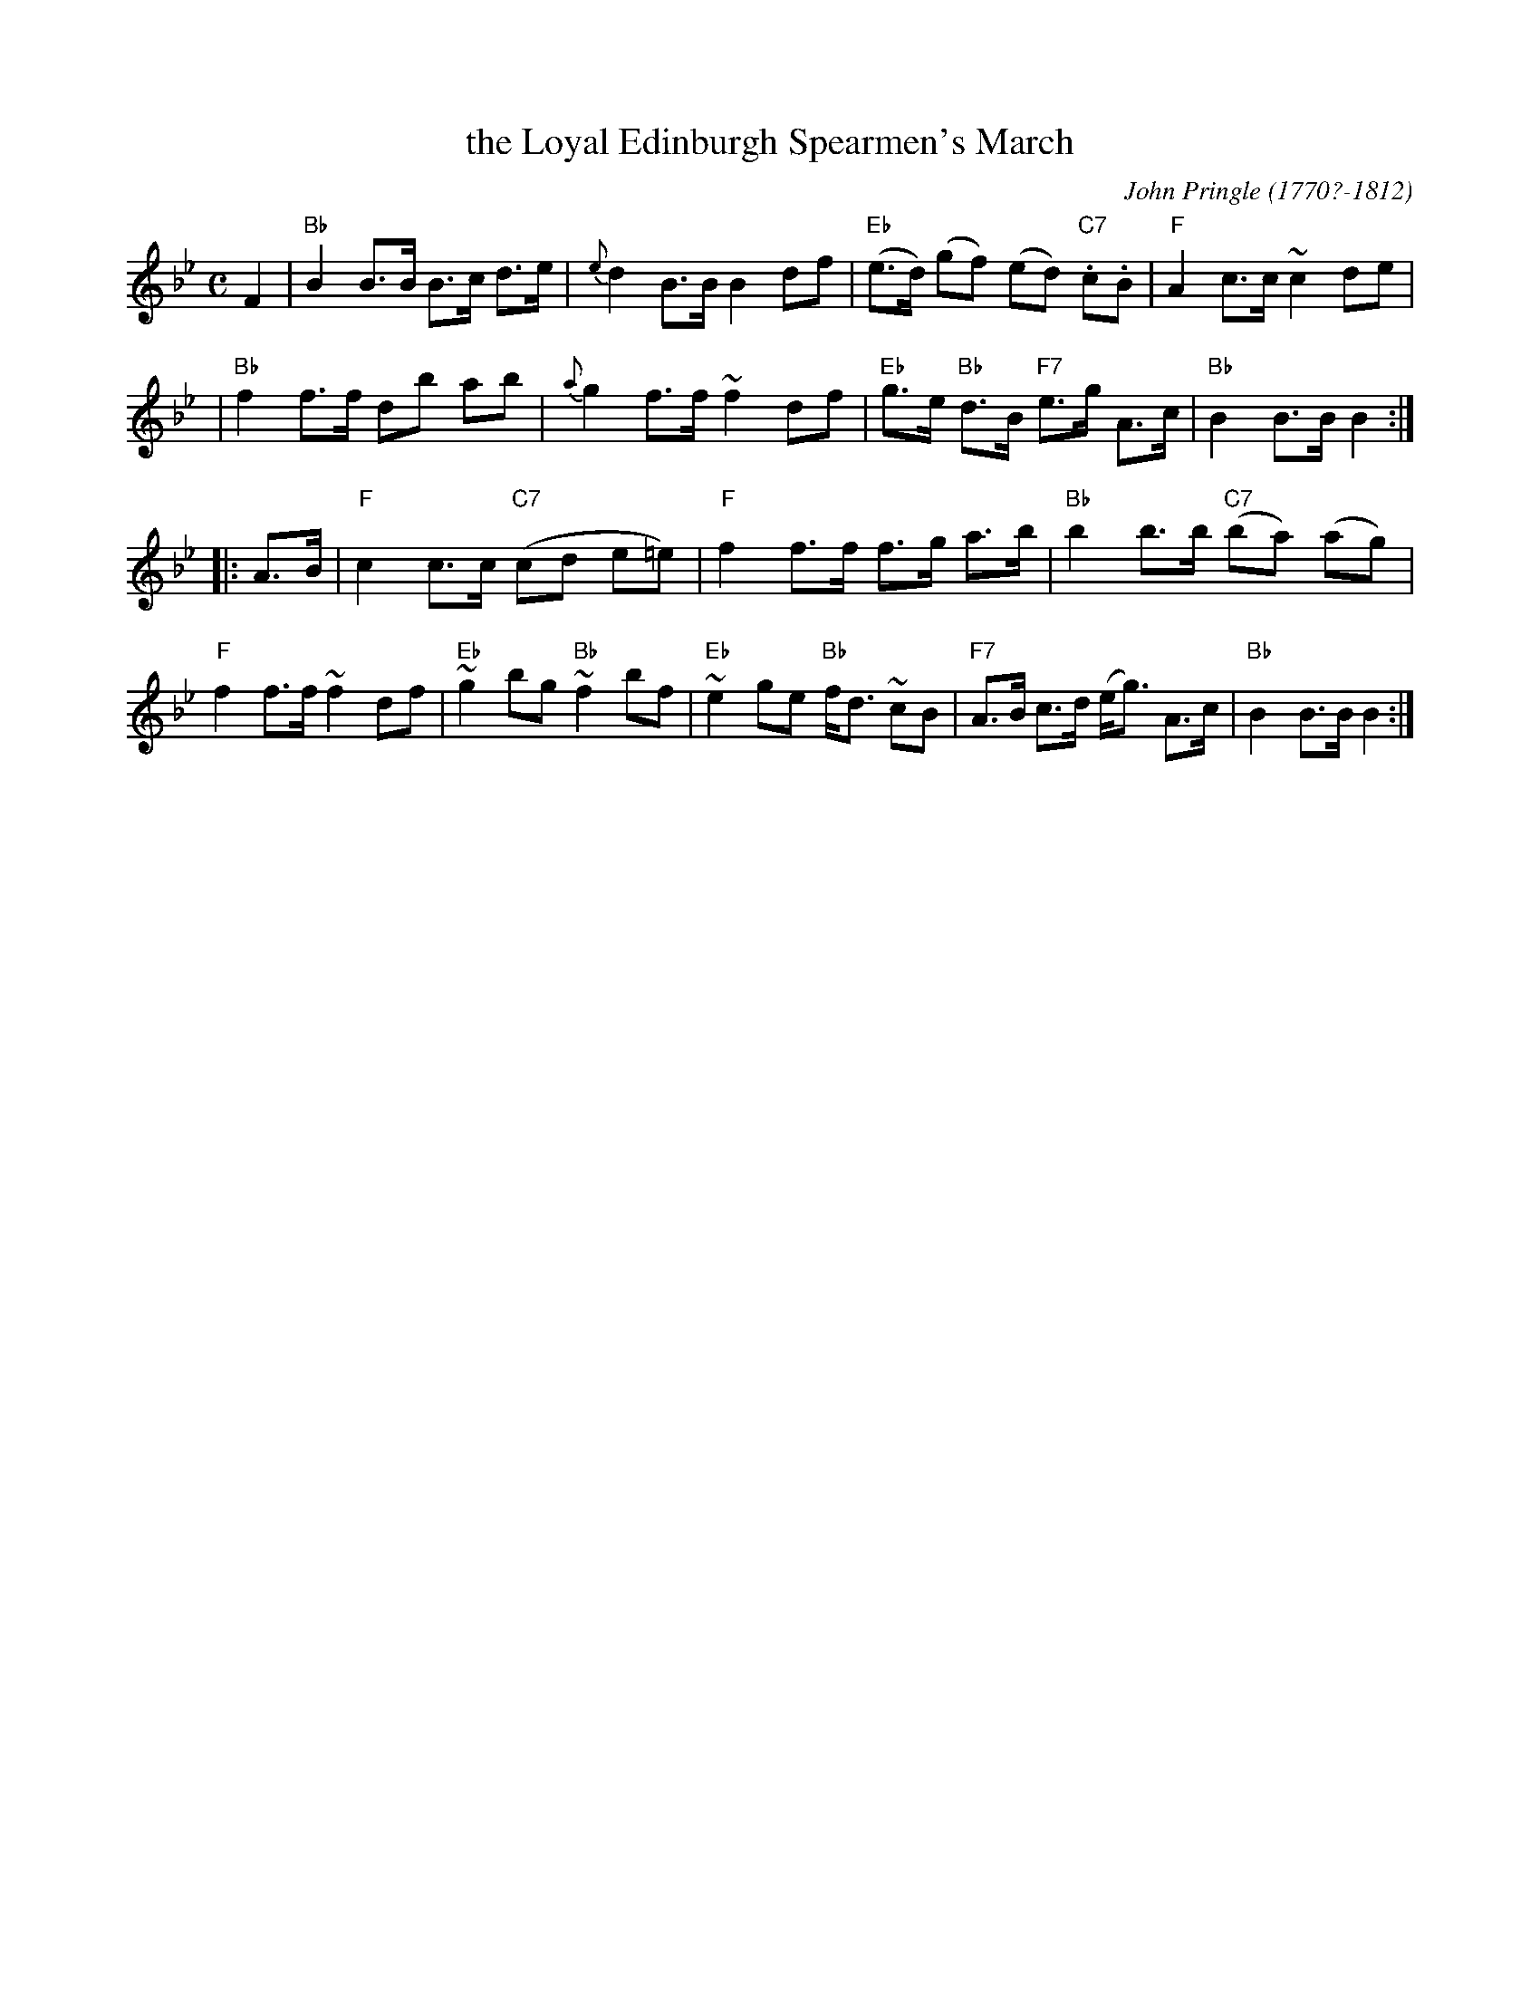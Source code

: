 X: 1
T: the Loyal Edinburgh Spearmen's March
C: John Pringle (1770?-1812)
R: march
Z: 2009 John Chambers <jc:trillian.mit.edu>
B: John Pringle's 2nd Collection
M: C
L: 1/8
K: Bb
F2 \
| "Bb"B2 B>B B>c d>e | {e}d2 B>B B2 df | "Eb"(e>d) (gf) (ed) "C7".c.B | "F"A2 c>c ~c2 de |
| "Bb"f2 f>f db ab | {a}g2 f>f ~f2 df | "Eb"g>e "Bb"d>B "F7"e>g A>c | "Bb"B2 B>B B2 :|
|: A>B \
| "F"c2 c>c "C7"(cd e=e) | "F"f2 f>f f>g a>b | "Bb"b2 b>b "C7"(ba) (ag) | "F"f2 f>f ~f2 df \
| "Eb"~g2 bg "Bb"~f2 bf | "Eb"~e2 ge "Bb"f<d ~cB | "F7"A>B c>d (e<g) A>c | "Bb"B2 B>B B2 :|

